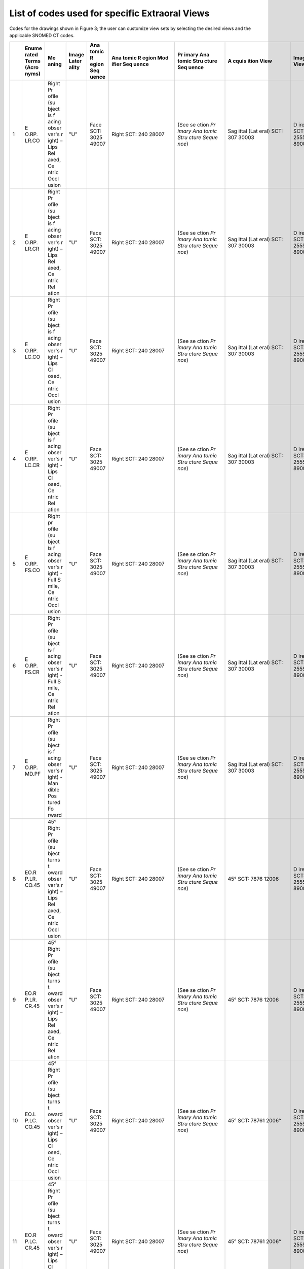 .. _scroll-bookmark-4:

List of codes used for specific Extraoral Views
===============================================

Codes for the drawings shown in Figure 3; the user can customize view
sets by selecting the desired views and the applicable SNOMED CT codes.

+----+-------+-------+-------+-------+-------+-------+-------+-------+-------+-------+
|    | Enume | Me    | Image | Ana   | Ana   | Pr    | A     | Image | Funct | Occ   |
|    | rated | aning | Later | tomic | tomic | imary | cquis | View  | ional | lusal |
|    | Terms |       | ality | R     | R     | Ana   | ition |       | Cond  | Re    |
|    | (Acro |       |       | egion | egion | tomic | View  |       | ition | latio |
|    | nyms) |       |       | Seq   | Mod   | Stru  |       |       | Pr    | nship |
|    |       |       |       | uence | ifier | cture |       |       | esent |       |
|    |       |       |       |       | Seq   | Seq   |       |       | D     |       |
|    |       |       |       |       | uence | uence |       |       | uring |       |
|    |       |       |       |       |       |       |       |       | A     |       |
|    |       |       |       |       |       |       |       |       | cquis |       |
|    |       |       |       |       |       |       |       |       | ition |       |
+====+=======+=======+=======+=======+=======+=======+=======+=======+=======+=======+
| 1  | E     | Right | "U"   | Face  | Right | (See  | Sag   | D     | Lips  | Ce    |
|    | O.RP. | Pr    |       | SCT:  | SCT:  | se    | ittal | irect | re    | ntric |
|    | LR.CO | ofile |       | 3025  | 240   | ction | (Lat  | SCT:  | laxed | occl  |
|    |       | (su   |       | 49007 | 28007 | *Pr   | eral) | 2555  | SCT:  | usion |
|    |       | bject |       |       |       | imary | SCT:  | 89003 | *     | of    |
|    |       | is    |       |       |       | Ana   | 307   |       | 78931 | teeth |
|    |       | f     |       |       |       | tomic | 30003 |       | 4008* | SCT:  |
|    |       | acing |       |       |       | Stru  |       |       |       | 1103  |
|    |       | obser |       |       |       | cture |       |       |       | 20000 |
|    |       | ver's |       |       |       | Seque |       |       |       |       |
|    |       | r     |       |       |       | nce*) |       |       |       |       |
|    |       | ight) |       |       |       |       |       |       |       |       |
|    |       | –     |       |       |       |       |       |       |       |       |
|    |       | Lips  |       |       |       |       |       |       |       |       |
|    |       | Rel   |       |       |       |       |       |       |       |       |
|    |       | axed, |       |       |       |       |       |       |       |       |
|    |       | Ce    |       |       |       |       |       |       |       |       |
|    |       | ntric |       |       |       |       |       |       |       |       |
|    |       | Occl  |       |       |       |       |       |       |       |       |
|    |       | usion |       |       |       |       |       |       |       |       |
+----+-------+-------+-------+-------+-------+-------+-------+-------+-------+-------+
| 2  | E     | Right | "U"   | Face  | Right | (See  | Sag   | D     | Lips  | *Ce   |
|    | O.RP. | Pr    |       | SCT:  | SCT:  | se    | ittal | irect | rel   | ntric |
|    | LR.CR | ofile |       | 3025  | 240   | ction | (Lat  | SCT:  | axed: | rela  |
|    |       | (su   |       | 49007 | 28007 | *Pr   | eral) | 2555  | SCT:  | tion* |
|    |       | bject |       |       |       | imary | SCT:  | 89003 | *     | SCT:  |
|    |       | is    |       |       |       | Ana   | 307   |       | 78931 | 7367  |
|    |       | f     |       |       |       | tomic | 30003 |       | 4008* | 83005 |
|    |       | acing |       |       |       | Stru  |       |       |       |       |
|    |       | obser |       |       |       | cture |       |       |       |       |
|    |       | ver's |       |       |       | Seque |       |       |       |       |
|    |       | r     |       |       |       | nce*) |       |       |       |       |
|    |       | ight) |       |       |       |       |       |       |       |       |
|    |       | –     |       |       |       |       |       |       |       |       |
|    |       | Lips  |       |       |       |       |       |       |       |       |
|    |       | Rel   |       |       |       |       |       |       |       |       |
|    |       | axed, |       |       |       |       |       |       |       |       |
|    |       | Ce    |       |       |       |       |       |       |       |       |
|    |       | ntric |       |       |       |       |       |       |       |       |
|    |       | Rel   |       |       |       |       |       |       |       |       |
|    |       | ation |       |       |       |       |       |       |       |       |
+----+-------+-------+-------+-------+-------+-------+-------+-------+-------+-------+
| 3  | E     | Right | "U"   | Face  | Right | (See  | Sag   | D     | Lips  | Ce    |
|    | O.RP. | Pr    |       | SCT:  | SCT:  | se    | ittal | irect | c     | ntric |
|    | LC.CO | ofile |       | 3025  | 240   | ction | (Lat  | SCT:  | losed | occl  |
|    |       | (su   |       | 49007 | 28007 | *Pr   | eral) | 2555  | SCT:  | usion |
|    |       | bject |       |       |       | imary | SCT:  | 89003 | 7876  | of    |
|    |       | is    |       |       |       | Ana   | 307   |       | 07005 | teeth |
|    |       | f     |       |       |       | tomic | 30003 |       |       | SCT:  |
|    |       | acing |       |       |       | Stru  |       |       |       | 1103  |
|    |       | obser |       |       |       | cture |       |       |       | 20000 |
|    |       | ver's |       |       |       | Seque |       |       |       |       |
|    |       | r     |       |       |       | nce*) |       |       |       |       |
|    |       | ight) |       |       |       |       |       |       |       |       |
|    |       | –     |       |       |       |       |       |       |       |       |
|    |       | Lips  |       |       |       |       |       |       |       |       |
|    |       | Cl    |       |       |       |       |       |       |       |       |
|    |       | osed, |       |       |       |       |       |       |       |       |
|    |       | Ce    |       |       |       |       |       |       |       |       |
|    |       | ntric |       |       |       |       |       |       |       |       |
|    |       | Occl  |       |       |       |       |       |       |       |       |
|    |       | usion |       |       |       |       |       |       |       |       |
+----+-------+-------+-------+-------+-------+-------+-------+-------+-------+-------+
| 4  | E     | Right | "U"   | Face  | Right | (See  | Sag   | D     | Lips  | Ce    |
|    | O.RP. | Pr    |       | SCT:  | SCT:  | se    | ittal | irect | c     | ntric |
|    | LC.CR | ofile |       | 3025  | 240   | ction | (Lat  | SCT:  | losed | rel   |
|    |       | (su   |       | 49007 | 28007 | *Pr   | eral) | 2555  | SCT:  | ation |
|    |       | bject |       |       |       | imary | SCT:  | 89003 | 7876  | SCT:  |
|    |       | is    |       |       |       | Ana   | 307   |       | 07005 | 7367  |
|    |       | f     |       |       |       | tomic | 30003 |       |       | 83005 |
|    |       | acing |       |       |       | Stru  |       |       |       |       |
|    |       | obser |       |       |       | cture |       |       |       |       |
|    |       | ver's |       |       |       | Seque |       |       |       |       |
|    |       | r     |       |       |       | nce*) |       |       |       |       |
|    |       | ight) |       |       |       |       |       |       |       |       |
|    |       | -     |       |       |       |       |       |       |       |       |
|    |       | Lips  |       |       |       |       |       |       |       |       |
|    |       | Cl    |       |       |       |       |       |       |       |       |
|    |       | osed, |       |       |       |       |       |       |       |       |
|    |       | Ce    |       |       |       |       |       |       |       |       |
|    |       | ntric |       |       |       |       |       |       |       |       |
|    |       | Rel   |       |       |       |       |       |       |       |       |
|    |       | ation |       |       |       |       |       |       |       |       |
+----+-------+-------+-------+-------+-------+-------+-------+-------+-------+-------+
| 5  | E     | Right | "U"   | Face  | Right | (See  | Sag   | D     | Smile | Ce    |
|    | O.RP. | pr    |       | SCT:  | SCT:  | se    | ittal | irect | SCT:  | ntric |
|    | FS.CO | ofile |       | 3025  | 240   | ction | (Lat  | SCT:  | 2255  | occl  |
|    |       | (su   |       | 49007 | 28007 | *Pr   | eral) | 2555  | 83004 | usion |
|    |       | bject |       |       |       | imary | SCT:  | 89003 |       | of    |
|    |       | is    |       |       |       | Ana   | 307   |       |       | teeth |
|    |       | f     |       |       |       | tomic | 30003 |       |       | SCT:  |
|    |       | acing |       |       |       | Stru  |       |       |       | 1103  |
|    |       | obser |       |       |       | cture |       |       |       | 20000 |
|    |       | ver's |       |       |       | Seque |       |       |       |       |
|    |       | r     |       |       |       | nce*) |       |       |       |       |
|    |       | ight) |       |       |       |       |       |       |       |       |
|    |       | -     |       |       |       |       |       |       |       |       |
|    |       | Full  |       |       |       |       |       |       |       |       |
|    |       | S     |       |       |       |       |       |       |       |       |
|    |       | mile, |       |       |       |       |       |       |       |       |
|    |       | Ce    |       |       |       |       |       |       |       |       |
|    |       | ntric |       |       |       |       |       |       |       |       |
|    |       | Occl  |       |       |       |       |       |       |       |       |
|    |       | usion |       |       |       |       |       |       |       |       |
+----+-------+-------+-------+-------+-------+-------+-------+-------+-------+-------+
| 6  | E     | Right | "U"   | Face  | Right | (See  | Sag   | D     | Smile | Ce    |
|    | O.RP. | Pr    |       | SCT:  | SCT:  | se    | ittal | irect | SCT:  | ntric |
|    | FS.CR | ofile |       | 3025  | 240   | ction | (Lat  | SCT:  | 2255  | rel   |
|    |       | (su   |       | 49007 | 28007 | *Pr   | eral) | 2555  | 83004 | ation |
|    |       | bject |       |       |       | imary | SCT:  | 89003 |       | SCT:  |
|    |       | is    |       |       |       | Ana   | 307   |       |       | 7367  |
|    |       | f     |       |       |       | tomic | 30003 |       |       | 83005 |
|    |       | acing |       |       |       | Stru  |       |       |       |       |
|    |       | obser |       |       |       | cture |       |       |       |       |
|    |       | ver's |       |       |       | Seque |       |       |       |       |
|    |       | r     |       |       |       | nce*) |       |       |       |       |
|    |       | ight) |       |       |       |       |       |       |       |       |
|    |       | -     |       |       |       |       |       |       |       |       |
|    |       | Full  |       |       |       |       |       |       |       |       |
|    |       | S     |       |       |       |       |       |       |       |       |
|    |       | mile, |       |       |       |       |       |       |       |       |
|    |       | Ce    |       |       |       |       |       |       |       |       |
|    |       | ntric |       |       |       |       |       |       |       |       |
|    |       | Rel   |       |       |       |       |       |       |       |       |
|    |       | ation |       |       |       |       |       |       |       |       |
+----+-------+-------+-------+-------+-------+-------+-------+-------+-------+-------+
| 7  | E     | Right | "U"   | Face  | Right | (See  | Sag   | D     | Man   | Null  |
|    | O.RP. | Pr    |       | SCT:  | SCT:  | se    | ittal | irect | dible | SCT:  |
|    | MD.PF | ofile |       | 3025  | 240   | ction | (Lat  | SCT:  | pos   | 2767  |
|    |       | (su   |       | 49007 | 28007 | *Pr   | eral) | 2555  | tured | 27009 |
|    |       | bject |       |       |       | imary | SCT:  | 89003 | fo    |       |
|    |       | is    |       |       |       | Ana   | 307   |       | rward |       |
|    |       | f     |       |       |       | tomic | 30003 |       | SCT:  |       |
|    |       | acing |       |       |       | Stru  |       |       | 7876  |       |
|    |       | obser |       |       |       | cture |       |       | 11004 |       |
|    |       | ver's |       |       |       | Seque |       |       |       |       |
|    |       | r     |       |       |       | nce*) |       |       |       |       |
|    |       | ight) |       |       |       |       |       |       |       |       |
|    |       | -     |       |       |       |       |       |       |       |       |
|    |       | Man   |       |       |       |       |       |       |       |       |
|    |       | dible |       |       |       |       |       |       |       |       |
|    |       | Pos   |       |       |       |       |       |       |       |       |
|    |       | tured |       |       |       |       |       |       |       |       |
|    |       | Fo    |       |       |       |       |       |       |       |       |
|    |       | rward |       |       |       |       |       |       |       |       |
+----+-------+-------+-------+-------+-------+-------+-------+-------+-------+-------+
| 8  | EO.R  | 45°   | "U"   | Face  | Right | (See  | 45°   | D     | Lips  | Ce    |
|    | P.LR. | Right |       | SCT:  | SCT:  | se    | SCT:  | irect | rel   | ntric |
|    | CO.45 | Pr    |       | 3025  | 240   | ction | 7876  | SCT:  | axed: | occl  |
|    |       | ofile |       | 49007 | 28007 | *Pr   | 12006 | 2555  | SCT:  | usion |
|    |       | (su   |       |       |       | imary |       | 89003 | *     | of    |
|    |       | bject |       |       |       | Ana   |       |       | 78931 | teeth |
|    |       | turns |       |       |       | tomic |       |       | 4008* | SCT:  |
|    |       | t     |       |       |       | Stru  |       |       |       | 1103  |
|    |       | oward |       |       |       | cture |       |       |       | 20000 |
|    |       | obser |       |       |       | Seque |       |       |       |       |
|    |       | ver's |       |       |       | nce*) |       |       |       |       |
|    |       | r     |       |       |       |       |       |       |       |       |
|    |       | ight) |       |       |       |       |       |       |       |       |
|    |       | –     |       |       |       |       |       |       |       |       |
|    |       | Lips  |       |       |       |       |       |       |       |       |
|    |       | Rel   |       |       |       |       |       |       |       |       |
|    |       | axed, |       |       |       |       |       |       |       |       |
|    |       | Ce    |       |       |       |       |       |       |       |       |
|    |       | ntric |       |       |       |       |       |       |       |       |
|    |       | Occl  |       |       |       |       |       |       |       |       |
|    |       | usion |       |       |       |       |       |       |       |       |
+----+-------+-------+-------+-------+-------+-------+-------+-------+-------+-------+
| 9  | EO.R  | 45°   | "U"   | Face  | Right | (See  | 45°   | D     | Lips  | Ce    |
|    | P.LR. | Right |       | SCT:  | SCT:  | se    | SCT:  | irect | rel   | ntric |
|    | CR.45 | Pr    |       | 3025  | 240   | ction | 7876  | SCT:  | axed: | rel   |
|    |       | ofile |       | 49007 | 28007 | *Pr   | 12006 | 2555  | SCT:  | ation |
|    |       | (su   |       |       |       | imary |       | 89003 | *     | SCT:  |
|    |       | bject |       |       |       | Ana   |       |       | 78931 | 7367  |
|    |       | turns |       |       |       | tomic |       |       | 4008* | 83005 |
|    |       | t     |       |       |       | Stru  |       |       |       |       |
|    |       | oward |       |       |       | cture |       |       |       |       |
|    |       | obser |       |       |       | Seque |       |       |       |       |
|    |       | ver's |       |       |       | nce*) |       |       |       |       |
|    |       | r     |       |       |       |       |       |       |       |       |
|    |       | ight) |       |       |       |       |       |       |       |       |
|    |       | –     |       |       |       |       |       |       |       |       |
|    |       | Lips  |       |       |       |       |       |       |       |       |
|    |       | Rel   |       |       |       |       |       |       |       |       |
|    |       | axed, |       |       |       |       |       |       |       |       |
|    |       | Ce    |       |       |       |       |       |       |       |       |
|    |       | ntric |       |       |       |       |       |       |       |       |
|    |       | Rel   |       |       |       |       |       |       |       |       |
|    |       | ation |       |       |       |       |       |       |       |       |
+----+-------+-------+-------+-------+-------+-------+-------+-------+-------+-------+
| 10 | EO.L  | 45°   | "U"   | Face  | Right | (See  | 45°   | D     | Lips  | Ce    |
|    | P.LC. | Right |       | SCT:  | SCT:  | se    | SCT:  | irect | c     | ntric |
|    | CO.45 | Pr    |       | 3025  | 240   | ction | 78761 | SCT:  | losed | occl  |
|    |       | ofile |       | 49007 | 28007 | *Pr   | 2006° | 2555  | SCT:  | usion |
|    |       | (su   |       |       |       | imary |       | 89003 | 7876  | of    |
|    |       | bject |       |       |       | Ana   |       |       | 07005 | teeth |
|    |       | turns |       |       |       | tomic |       |       |       | SCT:  |
|    |       | t     |       |       |       | Stru  |       |       |       | 1103  |
|    |       | oward |       |       |       | cture |       |       |       | 20000 |
|    |       | obser |       |       |       | Seque |       |       |       |       |
|    |       | ver's |       |       |       | nce*) |       |       |       |       |
|    |       | r     |       |       |       |       |       |       |       |       |
|    |       | ight) |       |       |       |       |       |       |       |       |
|    |       | –     |       |       |       |       |       |       |       |       |
|    |       | Lips  |       |       |       |       |       |       |       |       |
|    |       | Cl    |       |       |       |       |       |       |       |       |
|    |       | osed, |       |       |       |       |       |       |       |       |
|    |       | Ce    |       |       |       |       |       |       |       |       |
|    |       | ntric |       |       |       |       |       |       |       |       |
|    |       | Occl  |       |       |       |       |       |       |       |       |
|    |       | usion |       |       |       |       |       |       |       |       |
+----+-------+-------+-------+-------+-------+-------+-------+-------+-------+-------+
| 11 | EO.R  | 45°   | "U"   | Face  | Right | (See  | 45°   | D     | Lips  | Ce    |
|    | P.LC. | Right |       | SCT:  | SCT:  | se    | SCT:  | irect | c     | ntric |
|    | CR.45 | Pr    |       | 3025  | 240   | ction | 78761 | SCT:  | losed | rel   |
|    |       | ofile |       | 49007 | 28007 | *Pr   | 2006° | 2555  | SCT:  | ation |
|    |       | (su   |       |       |       | imary |       | 89003 | 7876  | SCT:  |
|    |       | bject |       |       |       | Ana   |       |       | 07005 | 7367  |
|    |       | turns |       |       |       | tomic |       |       |       | 83005 |
|    |       | t     |       |       |       | Stru  |       |       |       |       |
|    |       | oward |       |       |       | cture |       |       |       |       |
|    |       | obser |       |       |       | Seque |       |       |       |       |
|    |       | ver's |       |       |       | nce*) |       |       |       |       |
|    |       | r     |       |       |       |       |       |       |       |       |
|    |       | ight) |       |       |       |       |       |       |       |       |
|    |       | –     |       |       |       |       |       |       |       |       |
|    |       | Lips  |       |       |       |       |       |       |       |       |
|    |       | Cl    |       |       |       |       |       |       |       |       |
|    |       | osed, |       |       |       |       |       |       |       |       |
|    |       | Ce    |       |       |       |       |       |       |       |       |
|    |       | ntric |       |       |       |       |       |       |       |       |
|    |       | Rel   |       |       |       |       |       |       |       |       |
|    |       | ation |       |       |       |       |       |       |       |       |
+----+-------+-------+-------+-------+-------+-------+-------+-------+-------+-------+
| 12 | EO.R  | 45°   | "U"   | Face  | Right | (See  | 45°   | D     | Smile | Ce    |
|    | P.FS. | Right |       | SCT:  | SCT:  | se    | SCT:  | irect | SCT:  | ntric |
|    | CO.45 | Pr    |       | 3025  | 240   | ction | 7876  | SCT:  | 2255  | occl  |
|    |       | ofile |       | 49007 | 28007 | *Pr   | 12006 | 2555  | 83004 | usion |
|    |       | (su   |       |       |       | imary |       | 89003 |       | of    |
|    |       | bject |       |       |       | Ana   |       |       |       | teeth |
|    |       | turns |       |       |       | tomic |       |       |       | SCT:  |
|    |       | t     |       |       |       | Stru  |       |       |       | 1103  |
|    |       | oward |       |       |       | cture |       |       |       | 20000 |
|    |       | obser |       |       |       | Seque |       |       |       |       |
|    |       | ver's |       |       |       | nce*) |       |       |       |       |
|    |       | r     |       |       |       |       |       |       |       |       |
|    |       | ight) |       |       |       |       |       |       |       |       |
|    |       | –     |       |       |       |       |       |       |       |       |
|    |       | Full  |       |       |       |       |       |       |       |       |
|    |       | S     |       |       |       |       |       |       |       |       |
|    |       | mile, |       |       |       |       |       |       |       |       |
|    |       | Ce    |       |       |       |       |       |       |       |       |
|    |       | ntric |       |       |       |       |       |       |       |       |
|    |       | Occl  |       |       |       |       |       |       |       |       |
|    |       | usion |       |       |       |       |       |       |       |       |
+----+-------+-------+-------+-------+-------+-------+-------+-------+-------+-------+
| 13 | EO.R  | 45°   | "U"   | Face  | Right | (See  | 45°   | D     | Smile | Ce    |
|    | P.FS. | Right |       | SCT:  | SCT:  | se    | SCT:  | irect | SCT:  | ntric |
|    | CR.45 | Pr    |       | 3025  | 240   | ction | 7876  | SCT:  | 2255  | rel   |
|    |       | ofile |       | 49007 | 28007 | *Pr   | 12006 | 2555  | 83004 | ation |
|    |       | (su   |       |       |       | imary |       | 89003 |       | SCT   |
|    |       | bject |       |       |       | Ana   |       |       |       | :7367 |
|    |       | turns |       |       |       | tomic |       |       |       | 83005 |
|    |       | t     |       |       |       | Stru  |       |       |       |       |
|    |       | oward |       |       |       | cture |       |       |       |       |
|    |       | obser |       |       |       | Seque |       |       |       |       |
|    |       | ver's |       |       |       | nce*) |       |       |       |       |
|    |       | right |       |       |       |       |       |       |       |       |
|    |       | –     |       |       |       |       |       |       |       |       |
|    |       | Full  |       |       |       |       |       |       |       |       |
|    |       | S     |       |       |       |       |       |       |       |       |
|    |       | mile, |       |       |       |       |       |       |       |       |
|    |       | Ce    |       |       |       |       |       |       |       |       |
|    |       | ntric |       |       |       |       |       |       |       |       |
|    |       | Rel   |       |       |       |       |       |       |       |       |
|    |       | ation |       |       |       |       |       |       |       |       |
+----+-------+-------+-------+-------+-------+-------+-------+-------+-------+-------+
| 14 | EO.R  | 45°   | "U"   | Face  | Right | (See  | 45°   | D     | Man   | Null  |
|    | P.MD. | Right |       | SCT:  | SCT:  | se    | SCT:  | irect | dible | SCT:  |
|    | PF.45 | Pr    |       | 3025  | 240   | ction | 7876  | SCT:  | pos   | 2767  |
|    |       | ofile |       | 49007 | 28007 | *Pr   | 12006 | 2555  | tured | 27009 |
|    |       | (su   |       |       |       | imary |       | 89003 | fo    |       |
|    |       | bject |       |       |       | Ana   |       |       | rward |       |
|    |       | turns |       |       |       | tomic |       |       | SCT:  |       |
|    |       | t     |       |       |       | Stru  |       |       | 7876  |       |
|    |       | oward |       |       |       | cture |       |       | 11004 |       |
|    |       | obser |       |       |       | Seque |       |       |       |       |
|    |       | ver's |       |       |       | nce*) |       |       |       |       |
|    |       | right |       |       |       |       |       |       |       |       |
|    |       | –     |       |       |       |       |       |       |       |       |
|    |       | Man   |       |       |       |       |       |       |       |       |
|    |       | dible |       |       |       |       |       |       |       |       |
|    |       | Pos   |       |       |       |       |       |       |       |       |
|    |       | tured |       |       |       |       |       |       |       |       |
|    |       | Fo    |       |       |       |       |       |       |       |       |
|    |       | rward |       |       |       |       |       |       |       |       |
+----+-------+-------+-------+-------+-------+-------+-------+-------+-------+-------+
| 15 | E     | Full  | "U"   | Face  | Right | (See  | Co    | D     | Lips  | Ce    |
|    | O.FF. | Face  |       | 3025  | and   | se    | ronal | irect | rel   | ntric |
|    | LR.CO | –     |       | 49007 | Left  | ction | (Fro  | SCT:  | axed: | occl  |
|    |       | Lips  |       |       | SCT:  | *Pr   | ntal) | 2555  | SCT:  | usion |
|    |       | Rel   |       |       | 514   | imary | SCT:  | 89003 | *     | of    |
|    |       | axed, |       |       | 40002 | Ana   | 816   |       | 78931 | teeth |
|    |       | Ce    |       |       |       | tomic | 54009 |       | 4008* | SCT:  |
|    |       | ntric |       |       |       | Stru  |       |       |       | 1103  |
|    |       | Occl  |       |       |       | cture |       |       |       | 20000 |
|    |       | usion |       |       |       | Seque |       |       |       |       |
|    |       |       |       |       |       | nce*) |       |       |       |       |
+----+-------+-------+-------+-------+-------+-------+-------+-------+-------+-------+
| 16 | E     | Full  | "U"   | Face  | Right | (See  | Co    | D     | Lips  | Ce    |
|    | O.FF. | Face  |       | SCT:  | and   | se    | ronal | irect | rel   | ntric |
|    | LR.CR | -     |       | 3025  | Left  | ction | (Fro  | SCT:  | axed: | rel   |
|    |       | Lips  |       | 49007 | SCT:  | *Pr   | ntal) | 2555  | SCT:  | ation |
|    |       | Rel   |       |       | 514   | imary | SCT:  | 89003 | *     | SCT:  |
|    |       | axed, |       |       | 40002 | Ana   | 816   |       | 78931 | 7367  |
|    |       | Ce    |       |       |       | tomic | 54009 |       | 4008* | 83005 |
|    |       | ntric |       |       |       | Stru  |       |       |       |       |
|    |       | Rel   |       |       |       | cture |       |       |       |       |
|    |       | ation |       |       |       | Seque |       |       |       |       |
|    |       |       |       |       |       | nce*) |       |       |       |       |
+----+-------+-------+-------+-------+-------+-------+-------+-------+-------+-------+
| 17 | E     | Full  | "U"   | Face  | Right | (See  | Co    | D     | Lips  | Ce    |
|    | O.FF. | Face  |       | SCT:  | and   | se    | ronal | irect | c     | ntric |
|    | LC.CO | –     |       | 3025  | Left  | ction | (Fro  | SCT:  | losed | occl  |
|    |       | Lips  |       | 49007 | SCT:  | *Pr   | ntal) | 2555  | SCT:  | usion |
|    |       | Cl    |       |       | 514   | imary | SCT:  | 89003 | 7876  | of    |
|    |       | osed, |       |       | 40002 | Ana   | 816   |       | 07005 | teeth |
|    |       | Ce    |       |       |       | tomic | 54009 |       |       | SCT:  |
|    |       | ntric |       |       |       | Stru  |       |       |       | 1103  |
|    |       | Occl  |       |       |       | cture |       |       |       | 20000 |
|    |       | usion |       |       |       | Seque |       |       |       |       |
|    |       |       |       |       |       | nce*) |       |       |       |       |
+----+-------+-------+-------+-------+-------+-------+-------+-------+-------+-------+
| 18 | E     | Full  | "U"   | Face  | Right | (See  | Co    | D     | Lips  | Ce    |
|    | O.FF. | Face  |       | SCT:  | and   | se    | ronal | irect | c     | ntric |
|    | LC.CR | -     |       | 3025  | Left  | ction | (Fro  | SCT:  | losed | rel   |
|    |       | Lips  |       | 49007 | SCT:  | *Pr   | ntal) | 2555  | SCT:  | ation |
|    |       | Cl    |       |       | 514   | imary | SCT:  | 89003 | 7876  | SCT:  |
|    |       | osed, |       |       | 40002 | Ana   | 816   |       | 07005 | 7367  |
|    |       | Ce    |       |       |       | tomic | 54009 |       |       | 83005 |
|    |       | ntric |       |       |       | Stru  |       |       |       |       |
|    |       | Rel   |       |       |       | cture |       |       |       |       |
|    |       | ation |       |       |       | Seque |       |       |       |       |
|    |       |       |       |       |       | nce*) |       |       |       |       |
+----+-------+-------+-------+-------+-------+-------+-------+-------+-------+-------+
| 19 | E     | Full  | "U"   | Face  | Right | (See  | Co    | D     | Smile | Ce    |
|    | O.FF. | Face  |       | SCT:  | and   | se    | ronal | irect | SCT:  | ntric |
|    | FS.CO | –     |       | 3025  | Left  | ction | (Fro  | SCT:  | 2255  | occl  |
|    |       | Full  |       | 49007 | SCT:  | *Pr   | ntal) | 2555  | 83004 | usion |
|    |       | S     |       |       | 514   | imary | SCT:  | 89003 |       | of    |
|    |       | mile, |       |       | 40002 | Ana   | 816   |       |       | teeth |
|    |       | Ce    |       |       |       | tomic | 54009 |       |       | SCT:  |
|    |       | ntric |       |       |       | Stru  |       |       |       | 1103  |
|    |       | Occl  |       |       |       | cture |       |       |       | 20000 |
|    |       | usion |       |       |       | Seque |       |       |       |       |
|    |       |       |       |       |       | nce*) |       |       |       |       |
|    |       |       |       |       |       |       |       |       |       |       |
|    |       |       |       |       |       | Exa   |       |       |       |       |
|    |       |       |       |       |       | mple: |       |       |       |       |
|    |       |       |       |       |       | Pa    |       |       |       |       |
|    |       |       |       |       |       | tient |       |       |       |       |
|    |       |       |       |       |       | in    |       |       |       |       |
|    |       |       |       |       |       | perm  |       |       |       |       |
|    |       |       |       |       |       | anent |       |       |       |       |
|    |       |       |       |       |       | dent  |       |       |       |       |
|    |       |       |       |       |       | ition |       |       |       |       |
|    |       |       |       |       |       | may   |       |       |       |       |
|    |       |       |       |       |       | show  |       |       |       |       |
|    |       |       |       |       |       | the   |       |       |       |       |
|    |       |       |       |       |       | foll  |       |       |       |       |
|    |       |       |       |       |       | owing |       |       |       |       |
|    |       |       |       |       |       | teeth |       |       |       |       |
|    |       |       |       |       |       | in    |       |       |       |       |
|    |       |       |       |       |       | this  |       |       |       |       |
|    |       |       |       |       |       | view  |       |       |       |       |
|    |       |       |       |       |       |       |       |       |       |       |
|    |       |       |       |       |       | -  11 |       |       |       |       |
|    |       |       |       |       |       |       |       |       |       |       |
|    |       |       |       |       |       |  SCT: |       |       |       |       |
|    |       |       |       |       |       |    *2 |       |       |       |       |
|    |       |       |       |       |       | 45575 |       |       |       |       |
|    |       |       |       |       |       | 001*, |       |       |       |       |
|    |       |       |       |       |       |       |       |       |       |       |
|    |       |       |       |       |       | -  12 |       |       |       |       |
|    |       |       |       |       |       |       |       |       |       |       |
|    |       |       |       |       |       |  SCT: |       |       |       |       |
|    |       |       |       |       |       |    *2 |       |       |       |       |
|    |       |       |       |       |       | 45574 |       |       |       |       |
|    |       |       |       |       |       | 002,* |       |       |       |       |
|    |       |       |       |       |       |       |       |       |       |       |
|    |       |       |       |       |       | -  13 |       |       |       |       |
|    |       |       |       |       |       |       |       |       |       |       |
|    |       |       |       |       |       |   SCT |       |       |       |       |
|    |       |       |       |       |       |    *2 |       |       |       |       |
|    |       |       |       |       |       | 45572 |       |       |       |       |
|    |       |       |       |       |       | 003*, |       |       |       |       |
|    |       |       |       |       |       |       |       |       |       |       |
|    |       |       |       |       |       | -  21 |       |       |       |       |
|    |       |       |       |       |       |       |       |       |       |       |
|    |       |       |       |       |       |  SCT: |       |       |       |       |
|    |       |       |       |       |       |    *2 |       |       |       |       |
|    |       |       |       |       |       | 45587 |       |       |       |       |
|    |       |       |       |       |       | 008*, |       |       |       |       |
|    |       |       |       |       |       |       |       |       |       |       |
|    |       |       |       |       |       | -  22 |       |       |       |       |
|    |       |       |       |       |       |       |       |       |       |       |
|    |       |       |       |       |       |  SCT: |       |       |       |       |
|    |       |       |       |       |       |    *2 |       |       |       |       |
|    |       |       |       |       |       | 45586 |       |       |       |       |
|    |       |       |       |       |       | 004*, |       |       |       |       |
|    |       |       |       |       |       |       |       |       |       |       |
|    |       |       |       |       |       | -  23 |       |       |       |       |
|    |       |       |       |       |       |       |       |       |       |       |
|    |       |       |       |       |       |  SCT: |       |       |       |       |
|    |       |       |       |       |       |    *2 |       |       |       |       |
|    |       |       |       |       |       | 45584 |       |       |       |       |
|    |       |       |       |       |       | 001*, |       |       |       |       |
|    |       |       |       |       |       |       |       |       |       |       |
|    |       |       |       |       |       | -  31 |       |       |       |       |
|    |       |       |       |       |       |       |       |       |       |       |
|    |       |       |       |       |       |  SCT: |       |       |       |       |
|    |       |       |       |       |       |    *2 |       |       |       |       |
|    |       |       |       |       |       | 45611 |       |       |       |       |
|    |       |       |       |       |       | 006*, |       |       |       |       |
|    |       |       |       |       |       |       |       |       |       |       |
|    |       |       |       |       |       | -  32 |       |       |       |       |
|    |       |       |       |       |       |       |       |       |       |       |
|    |       |       |       |       |       |  SCT: |       |       |       |       |
|    |       |       |       |       |       |    *2 |       |       |       |       |
|    |       |       |       |       |       | 45610 |       |       |       |       |
|    |       |       |       |       |       | 007*, |       |       |       |       |
|    |       |       |       |       |       |       |       |       |       |       |
|    |       |       |       |       |       | -  33 |       |       |       |       |
|    |       |       |       |       |       |       |       |       |       |       |
|    |       |       |       |       |       |  SCT: |       |       |       |       |
|    |       |       |       |       |       |    *2 |       |       |       |       |
|    |       |       |       |       |       | 45608 |       |       |       |       |
|    |       |       |       |       |       | 005*, |       |       |       |       |
|    |       |       |       |       |       |       |       |       |       |       |
|    |       |       |       |       |       | -  41 |       |       |       |       |
|    |       |       |       |       |       |       |       |       |       |       |
|    |       |       |       |       |       |  SCT: |       |       |       |       |
|    |       |       |       |       |       |    *2 |       |       |       |       |
|    |       |       |       |       |       | 45600 |       |       |       |       |
|    |       |       |       |       |       | 003*, |       |       |       |       |
|    |       |       |       |       |       |       |       |       |       |       |
|    |       |       |       |       |       | -  42 |       |       |       |       |
|    |       |       |       |       |       |       |       |       |       |       |
|    |       |       |       |       |       |  SCT: |       |       |       |       |
|    |       |       |       |       |       |    *  |       |       |       |       |
|    |       |       |       |       |       | 24559 |       |       |       |       |
|    |       |       |       |       |       | 9001* |       |       |       |       |
|    |       |       |       |       |       |       |       |       |       |       |
|    |       |       |       |       |       | -  43 |       |       |       |       |
|    |       |       |       |       |       |       |       |       |       |       |
|    |       |       |       |       |       |  SCT: |       |       |       |       |
|    |       |       |       |       |       |    *  |       |       |       |       |
|    |       |       |       |       |       | 24559 |       |       |       |       |
|    |       |       |       |       |       | 7004* |       |       |       |       |
+----+-------+-------+-------+-------+-------+-------+-------+-------+-------+-------+
| 20 | E     | Full  | "U"   | Face  | Right | (See  | Co    | D     | Smile | Ce    |
|    | O.FF. | Face  |       | SCT:  | and   | se    | ronal | irect | SCT:  | ntric |
|    | FS.CR | -     |       | 3025  | Left  | ction | (Fro  | SCT:  | 2255  | rel   |
|    |       | Full  |       | 49007 | SCT:  | *Pr   | ntal) | 2555  | 83004 | ation |
|    |       | S     |       |       | 514   | imary | SCT:  | 89003 |       | SCT:  |
|    |       | mile, |       |       | 40002 | Ana   | 816   |       |       | 736   |
|    |       | Ce    |       |       |       | tomic | 54009 |       |       | 78300 |
|    |       | ntric |       |       |       | Stru  |       |       |       |       |
|    |       | Rel   |       |       |       | cture |       |       |       |       |
|    |       | ation |       |       |       | Seque |       |       |       |       |
|    |       |       |       |       |       | nce*) |       |       |       |       |
|    |       |       |       |       |       |       |       |       |       |       |
|    |       |       |       |       |       | Exa   |       |       |       |       |
|    |       |       |       |       |       | mple: |       |       |       |       |
|    |       |       |       |       |       | Pa    |       |       |       |       |
|    |       |       |       |       |       | tient |       |       |       |       |
|    |       |       |       |       |       | in    |       |       |       |       |
|    |       |       |       |       |       | pr    |       |       |       |       |
|    |       |       |       |       |       | imary |       |       |       |       |
|    |       |       |       |       |       | dent  |       |       |       |       |
|    |       |       |       |       |       | ition |       |       |       |       |
|    |       |       |       |       |       | may   |       |       |       |       |
|    |       |       |       |       |       | show  |       |       |       |       |
|    |       |       |       |       |       | the   |       |       |       |       |
|    |       |       |       |       |       | foll  |       |       |       |       |
|    |       |       |       |       |       | owing |       |       |       |       |
|    |       |       |       |       |       | teeth |       |       |       |       |
|    |       |       |       |       |       | in    |       |       |       |       |
|    |       |       |       |       |       | this  |       |       |       |       |
|    |       |       |       |       |       | view  |       |       |       |       |
|    |       |       |       |       |       |       |       |       |       |       |
|    |       |       |       |       |       | -  51 |       |       |       |       |
|    |       |       |       |       |       |       |       |       |       |       |
|    |       |       |       |       |       |  SCT: |       |       |       |       |
|    |       |       |       |       |       |    *2 |       |       |       |       |
|    |       |       |       |       |       | 45620 |       |       |       |       |
|    |       |       |       |       |       | 002,* |       |       |       |       |
|    |       |       |       |       |       |       |       |       |       |       |
|    |       |       |       |       |       | -  52 |       |       |       |       |
|    |       |       |       |       |       |       |       |       |       |       |
|    |       |       |       |       |       |  SCT: |       |       |       |       |
|    |       |       |       |       |       |    *2 |       |       |       |       |
|    |       |       |       |       |       | 45619 |       |       |       |       |
|    |       |       |       |       |       | 008,* |       |       |       |       |
|    |       |       |       |       |       |       |       |       |       |       |
|    |       |       |       |       |       | -  53 |       |       |       |       |
|    |       |       |       |       |       |       |       |       |       |       |
|    |       |       |       |       |       |  SCT: |       |       |       |       |
|    |       |       |       |       |       |    *2 |       |       |       |       |
|    |       |       |       |       |       | 45617 |       |       |       |       |
|    |       |       |       |       |       | 005,* |       |       |       |       |
|    |       |       |       |       |       |       |       |       |       |       |
|    |       |       |       |       |       | -  61 |       |       |       |       |
|    |       |       |       |       |       |       |       |       |       |       |
|    |       |       |       |       |       |  SCT: |       |       |       |       |
|    |       |       |       |       |       |    *2 |       |       |       |       |
|    |       |       |       |       |       | 45627 |       |       |       |       |
|    |       |       |       |       |       | 004,* |       |       |       |       |
|    |       |       |       |       |       |       |       |       |       |       |
|    |       |       |       |       |       | -  62 |       |       |       |       |
|    |       |       |       |       |       |       |       |       |       |       |
|    |       |       |       |       |       |  SCT: |       |       |       |       |
|    |       |       |       |       |       |    *2 |       |       |       |       |
|    |       |       |       |       |       | 45626 |       |       |       |       |
|    |       |       |       |       |       | 008,* |       |       |       |       |
|    |       |       |       |       |       |       |       |       |       |       |
|    |       |       |       |       |       | -  63 |       |       |       |       |
|    |       |       |       |       |       |       |       |       |       |       |
|    |       |       |       |       |       |  SCT: |       |       |       |       |
|    |       |       |       |       |       |    *2 |       |       |       |       |
|    |       |       |       |       |       | 45624 |       |       |       |       |
|    |       |       |       |       |       | 006,* |       |       |       |       |
|    |       |       |       |       |       |       |       |       |       |       |
|    |       |       |       |       |       | -  71 |       |       |       |       |
|    |       |       |       |       |       |       |       |       |       |       |
|    |       |       |       |       |       |  SCT: |       |       |       |       |
|    |       |       |       |       |       |    *2 |       |       |       |       |
|    |       |       |       |       |       | 45642 |       |       |       |       |
|    |       |       |       |       |       | 001,* |       |       |       |       |
|    |       |       |       |       |       |       |       |       |       |       |
|    |       |       |       |       |       | -  72 |       |       |       |       |
|    |       |       |       |       |       |       |       |       |       |       |
|    |       |       |       |       |       |  SCT: |       |       |       |       |
|    |       |       |       |       |       |    *2 |       |       |       |       |
|    |       |       |       |       |       | 45641 |       |       |       |       |
|    |       |       |       |       |       | 008,* |       |       |       |       |
|    |       |       |       |       |       |       |       |       |       |       |
|    |       |       |       |       |       | -  73 |       |       |       |       |
|    |       |       |       |       |       |       |       |       |       |       |
|    |       |       |       |       |       |  SCT: |       |       |       |       |
|    |       |       |       |       |       |    *2 |       |       |       |       |
|    |       |       |       |       |       | 45639 |       |       |       |       |
|    |       |       |       |       |       | 007,* |       |       |       |       |
|    |       |       |       |       |       |       |       |       |       |       |
|    |       |       |       |       |       | -  81 |       |       |       |       |
|    |       |       |       |       |       |       |       |       |       |       |
|    |       |       |       |       |       |  SCT: |       |       |       |       |
|    |       |       |       |       |       |    *2 |       |       |       |       |
|    |       |       |       |       |       | 45635 |       |       |       |       |
|    |       |       |       |       |       | 001,* |       |       |       |       |
|    |       |       |       |       |       |       |       |       |       |       |
|    |       |       |       |       |       | -  82 |       |       |       |       |
|    |       |       |       |       |       |       |       |       |       |       |
|    |       |       |       |       |       |  SCT: |       |       |       |       |
|    |       |       |       |       |       |    *2 |       |       |       |       |
|    |       |       |       |       |       | 45634 |       |       |       |       |
|    |       |       |       |       |       | 002,* |       |       |       |       |
|    |       |       |       |       |       |       |       |       |       |       |
|    |       |       |       |       |       | -  83 |       |       |       |       |
|    |       |       |       |       |       |       |       |       |       |       |
|    |       |       |       |       |       |  SCT: |       |       |       |       |
|    |       |       |       |       |       |    *  |       |       |       |       |
|    |       |       |       |       |       | 24563 |       |       |       |       |
|    |       |       |       |       |       | 2003* |       |       |       |       |
+----+-------+-------+-------+-------+-------+-------+-------+-------+-------+-------+
| 21 | E     | Full  | "U"   | Face  | Right | (See  | Co    | D     | Man   | Null  |
|    | O.FF. | Face  |       | SCT:  | and   | se    | ronal | irect | dible | SCT:  |
|    | MD.PF | -     |       | 3025  | Left  | ction | (Fro  | SCT:  | pos   | 2767  |
|    |       | Man   |       | 49007 | SCT:  | *Pr   | ntal) | 2555  | tured | 27009 |
|    |       | dible |       |       | 514   | imary | SCT:  | 89003 | fo    |       |
|    |       | Pos   |       |       | 40002 | Ana   | 816   |       | rward |       |
|    |       | tured |       |       |       | tomic | 54009 |       | SCT:  |       |
|    |       | Fo    |       |       |       | Stru  |       |       | 7876  |       |
|    |       | rward |       |       |       | cture |       |       | 11004 |       |
|    |       |       |       |       |       | Seque |       |       |       |       |
|    |       |       |       |       |       | nce*) |       |       |       |       |
+----+-------+-------+-------+-------+-------+-------+-------+-------+-------+-------+
| 22 | E     | Left  | "U"   | Face  | Left  | E     | Sag   | D     | Lips  | Ce    |
|    | O.LP. | Pr    |       | SCT:  | SCT:  | ntire | ittal | irect | rel   | ntric |
|    | LR.CO | ofile |       | 3025  | 77    | left  | (Lat  | SCT:  | axed: | occl  |
|    |       | (su   |       | 49007 | 71000 | side  | eral) | 2555  | SCT:  | usion |
|    |       | bject |       |       |       | of    | SCT:  | 89003 | *     | of    |
|    |       | is    |       |       |       | face  | 307   |       | 78931 | teeth |
|    |       | f     |       |       |       |       | 30003 |       | 4008* | SCT:  |
|    |       | acing |       |       |       | SCT:  |       |       |       | 1103  |
|    |       | obser |       |       |       | 3626  |       |       |       | 20000 |
|    |       | ver's |       |       |       | 27000 |       |       |       |       |
|    |       | left) |       |       |       |       |       |       |       |       |
|    |       | –     |       |       |       |       |       |       |       |       |
|    |       | Lips  |       |       |       |       |       |       |       |       |
|    |       | Rel   |       |       |       |       |       |       |       |       |
|    |       | axed, |       |       |       |       |       |       |       |       |
|    |       | Ce    |       |       |       |       |       |       |       |       |
|    |       | ntric |       |       |       |       |       |       |       |       |
|    |       | Occl  |       |       |       |       |       |       |       |       |
|    |       | usion |       |       |       |       |       |       |       |       |
+----+-------+-------+-------+-------+-------+-------+-------+-------+-------+-------+
| 23 | E     | Left  | "U"   | Face  | Left  | (See  | Sag   | D     | Lips  | Ce    |
|    | O.LP. | Pr    |       | SCT:  | SCT:  | se    | ittal | irect | rel   | ntric |
|    | LR.CR | ofile |       | 3025  | 77    | ction | (Lat  | SCT:  | axed: | rel   |
|    |       | (su   |       | 49007 | 71000 | *Pr   | eral) | 2555  | SCT:  | ation |
|    |       | bject |       |       |       | imary | SCT:  | 89003 | *     | SCT:  |
|    |       | is    |       |       |       | Ana   | 307   |       | 78931 | 7367  |
|    |       | f     |       |       |       | tomic | 30003 |       | 4008* | 83005 |
|    |       | acing |       |       |       | Stru  |       |       |       |       |
|    |       | obser |       |       |       | cture |       |       |       |       |
|    |       | ver's |       |       |       | Seque |       |       |       |       |
|    |       | left) |       |       |       | nce*) |       |       |       |       |
|    |       | –     |       |       |       |       |       |       |       |       |
|    |       | Lips  |       |       |       |       |       |       |       |       |
|    |       | Rel   |       |       |       |       |       |       |       |       |
|    |       | axed, |       |       |       |       |       |       |       |       |
|    |       | Ce    |       |       |       |       |       |       |       |       |
|    |       | ntric |       |       |       |       |       |       |       |       |
|    |       | Rel   |       |       |       |       |       |       |       |       |
|    |       | ation |       |       |       |       |       |       |       |       |
+----+-------+-------+-------+-------+-------+-------+-------+-------+-------+-------+
| 24 | E     | Left  | "U"   | Face  | Left  | (See  | Sag   | D     | Lips  | Ce    |
|    | O.LP. | Pr    |       | SCT:  | SCT:  | se    | ittal | irect | c     | ntric |
|    | LC.CO | ofile |       | 3025  | 77    | ction | (Lat  | SCT   | losed | occl  |
|    |       | (su   |       | 49007 | 71000 | *Pr   | eral) | 2555  | SCT:  | usion |
|    |       | bject |       |       |       | imary | SCT:  | 89003 | 7876  | of    |
|    |       | is    |       |       |       | Ana   | 307   |       | 07005 | teeth |
|    |       | f     |       |       |       | tomic | 30003 |       |       | SCT:  |
|    |       | acing |       |       |       | Stru  |       |       |       | 1103  |
|    |       | obser |       |       |       | cture |       |       |       | 20000 |
|    |       | ver's |       |       |       | Seque |       |       |       |       |
|    |       | left) |       |       |       | nce*) |       |       |       |       |
|    |       | –     |       |       |       |       |       |       |       |       |
|    |       | Lips  |       |       |       |       |       |       |       |       |
|    |       | Cl    |       |       |       |       |       |       |       |       |
|    |       | osed, |       |       |       |       |       |       |       |       |
|    |       | Ce    |       |       |       |       |       |       |       |       |
|    |       | ntric |       |       |       |       |       |       |       |       |
|    |       | Occl  |       |       |       |       |       |       |       |       |
|    |       | usion |       |       |       |       |       |       |       |       |
+----+-------+-------+-------+-------+-------+-------+-------+-------+-------+-------+
| 25 | E     | Left  | "U"   | Face  | Left  | (See  | Sag   | D     | Lips  | Ce    |
|    | O.LP. | Pr    |       | SCT:  | SCT:  | se    | ittal | irect | c     | ntric |
|    | LC.CR | ofile |       | 3025  | 77    | ction | (Lat  | SCT:  | losed | rel   |
|    |       | (su   |       | 49007 | 71000 | *Pr   | eral) | 2555  | SCT:  | ation |
|    |       | bject |       |       |       | imary | SCT:  | 89003 | 7876  | SCT:  |
|    |       | is    |       |       |       | Ana   | 307   |       | 07005 | 7367  |
|    |       | f     |       |       |       | tomic | 30003 |       |       | 83005 |
|    |       | acing |       |       |       | Stru  |       |       |       |       |
|    |       | obser |       |       |       | cture |       |       |       |       |
|    |       | ver's |       |       |       | Seque |       |       |       |       |
|    |       | left) |       |       |       | nce*) |       |       |       |       |
|    |       | -     |       |       |       |       |       |       |       |       |
|    |       | Lips  |       |       |       |       |       |       |       |       |
|    |       | Cl    |       |       |       |       |       |       |       |       |
|    |       | osed, |       |       |       |       |       |       |       |       |
|    |       | Ce    |       |       |       |       |       |       |       |       |
|    |       | ntric |       |       |       |       |       |       |       |       |
|    |       | Rel   |       |       |       |       |       |       |       |       |
|    |       | ation |       |       |       |       |       |       |       |       |
+----+-------+-------+-------+-------+-------+-------+-------+-------+-------+-------+
| 26 | E     | Left  | "U"   | Face  | Left  | (See  | Sag   | D     | Smile | Ce    |
|    | O.LP. | pr    |       | SCT:  | SCT:  | se    | ittal | irect | SCT:  | ntric |
|    | FS.CO | ofile |       | 3025  | 77    | ction | (Lat  | SCT:  | 2255  | occl  |
|    |       | (su   |       | 49007 | 71000 | *Pr   | eral) | 2555  | 83004 | usion |
|    |       | bject |       |       |       | imary | SCT:  | 89003 |       | of    |
|    |       | is    |       |       |       | Ana   | 307   |       |       | teeth |
|    |       | f     |       |       |       | tomic | 30003 |       |       | SCT:  |
|    |       | acing |       |       |       | Stru  |       |       |       | 1103  |
|    |       | obser |       |       |       | cture |       |       |       | 20000 |
|    |       | ver's |       |       |       | Seque |       |       |       |       |
|    |       | left) |       |       |       | nce*) |       |       |       |       |
|    |       | -     |       |       |       |       |       |       |       |       |
|    |       | Full  |       |       |       |       |       |       |       |       |
|    |       | S     |       |       |       |       |       |       |       |       |
|    |       | mile, |       |       |       |       |       |       |       |       |
|    |       | Ce    |       |       |       |       |       |       |       |       |
|    |       | ntric |       |       |       |       |       |       |       |       |
|    |       | Occl  |       |       |       |       |       |       |       |       |
|    |       | usion |       |       |       |       |       |       |       |       |
+----+-------+-------+-------+-------+-------+-------+-------+-------+-------+-------+
| 27 | E     | Left  | "U"   | Face  | Left  | (See  | Sag   | D     | Smile | Ce    |
|    | O.LP. | Pr    |       | SCT:  | SCT:  | se    | ittal | irect | SCT:  | ntric |
|    | FS.CR | ofile |       | 3025  | 77    | ction | (Lat  | SCT:  | 2255  | rel   |
|    |       | (su   |       | 49007 | 71000 | *Pr   | eral) | 2555  | 83004 | ation |
|    |       | bject |       |       |       | imary | SCT:  | 89003 |       | SCT:  |
|    |       | is    |       |       |       | Ana   | 307   |       |       | 7367  |
|    |       | f     |       |       |       | tomic | 30003 |       |       | 83005 |
|    |       | acing |       |       |       | Stru  |       |       |       |       |
|    |       | obser |       |       |       | cture |       |       |       |       |
|    |       | ver's |       |       |       | Seque |       |       |       |       |
|    |       | left) |       |       |       | nce*) |       |       |       |       |
|    |       | -     |       |       |       |       |       |       |       |       |
|    |       | Full  |       |       |       |       |       |       |       |       |
|    |       | S     |       |       |       |       |       |       |       |       |
|    |       | mile, |       |       |       |       |       |       |       |       |
|    |       | Ce    |       |       |       |       |       |       |       |       |
|    |       | ntric |       |       |       |       |       |       |       |       |
|    |       | Rel   |       |       |       |       |       |       |       |       |
|    |       | ation |       |       |       |       |       |       |       |       |
+----+-------+-------+-------+-------+-------+-------+-------+-------+-------+-------+
| 28 | E     | Left  | "U"   | Face  | Left  | (See  | Sag   | D     | Man   | Null  |
|    | O.LP. | Pr    |       | SCT:  | SCT:  | se    | ittal | irect | dible | SCT:  |
|    | MD.PF | ofile |       | 3025  | 77    | ction | (Lat  | SCT:  | pos   | 2767  |
|    |       | (su   |       | 49007 | 71000 | *Pr   | eral) | 2555  | tured | 27009 |
|    |       | bject |       |       |       | imary | SCT:  | 89003 | fo    |       |
|    |       | is    |       |       |       | Ana   | 307   |       | rward |       |
|    |       | f     |       |       |       | tomic | 30003 |       | SCT:  |       |
|    |       | acing |       |       |       | Stru  |       |       | 7876  |       |
|    |       | obser |       |       |       | cture |       |       | 11004 |       |
|    |       | ver's |       |       |       | Seque |       |       |       |       |
|    |       | left) |       |       |       | nce*) |       |       |       |       |
|    |       | -     |       |       |       |       |       |       |       |       |
|    |       | Man   |       |       |       |       |       |       |       |       |
|    |       | dible |       |       |       |       |       |       |       |       |
|    |       | Pos   |       |       |       |       |       |       |       |       |
|    |       | tured |       |       |       |       |       |       |       |       |
|    |       | Fo    |       |       |       |       |       |       |       |       |
|    |       | rward |       |       |       |       |       |       |       |       |
+----+-------+-------+-------+-------+-------+-------+-------+-------+-------+-------+
| 29 | EO.L  | 45°   | "U"   | Face  | Left  | (See  | 45°   | D     | Lips  | Ce    |
|    | P.LR. | Left  |       | SCT:  | SCT:  | se    | SCT:  | irect | rel   | ntric |
|    | CO.45 | Pr    |       | 3025  | 77    | ction | 7876  | SCT:  | axed: | occl  |
|    |       | ofile |       | 49007 | 71000 | *Pr   | 12006 | 2555  | SCT:  | usion |
|    |       | (su   |       |       |       | imary |       | 89003 | *     | of    |
|    |       | bject |       |       |       | Ana   |       |       | 78931 | teeth |
|    |       | turns |       |       |       | tomic |       |       | 4008* | SCT   |
|    |       | t     |       |       |       | Stru  |       |       |       | 1103  |
|    |       | oward |       |       |       | cture |       |       |       | 20000 |
|    |       | obser |       |       |       | Seque |       |       |       |       |
|    |       | ver's |       |       |       | nce*) |       |       |       |       |
|    |       | left) |       |       |       |       |       |       |       |       |
|    |       | –     |       |       |       |       |       |       |       |       |
|    |       | Lips  |       |       |       |       |       |       |       |       |
|    |       | Rel   |       |       |       |       |       |       |       |       |
|    |       | axed, |       |       |       |       |       |       |       |       |
|    |       | Ce    |       |       |       |       |       |       |       |       |
|    |       | ntric |       |       |       |       |       |       |       |       |
|    |       | Occl  |       |       |       |       |       |       |       |       |
|    |       | usion |       |       |       |       |       |       |       |       |
+----+-------+-------+-------+-------+-------+-------+-------+-------+-------+-------+
| 30 | EO.L  | 45°   | "U"   | Face  | Left  | (See  | 45°   | D     | Lips  | Ce    |
|    | P.LR. | Left  |       | SCT:  | SCT:  | se    | SCT:  | irect | rel   | ntric |
|    | CR.45 | Pr    |       | 3025  | 77    | ction | 7876  | SCT:  | axed: | rel   |
|    |       | ofile |       | 49007 | 71000 | *Pr   | 12006 | 2555  | SCT:  | ation |
|    |       | (su   |       |       |       | imary |       | 89003 | *     | SCT:  |
|    |       | bject |       |       |       | Ana   |       |       | 78931 | 7367  |
|    |       | turns |       |       |       | tomic |       |       | 4008* | 83005 |
|    |       | t     |       |       |       | Stru  |       |       |       |       |
|    |       | oward |       |       |       | cture |       |       |       |       |
|    |       | obser |       |       |       | Seque |       |       |       |       |
|    |       | ver's |       |       |       | nce*) |       |       |       |       |
|    |       | left) |       |       |       |       |       |       |       |       |
|    |       | –     |       |       |       |       |       |       |       |       |
|    |       | Lips  |       |       |       |       |       |       |       |       |
|    |       | Rel   |       |       |       |       |       |       |       |       |
|    |       | axed, |       |       |       |       |       |       |       |       |
|    |       | Ce    |       |       |       |       |       |       |       |       |
|    |       | ntric |       |       |       |       |       |       |       |       |
|    |       | Rel   |       |       |       |       |       |       |       |       |
|    |       | ation |       |       |       |       |       |       |       |       |
+----+-------+-------+-------+-------+-------+-------+-------+-------+-------+-------+
| 31 | EO.L  | 45°   | "U"   | Face  | Left  | (See  | 45°   | D     | Lips  | Ce    |
|    | P.LC. | Left  |       | SCT:  | SCT:  | se    | SCT:  | irect | c     | ntric |
|    | CO.45 | Pr    |       | 3025  | 77    | ction | 7876  | SCT:  | losed | occl  |
|    |       | ofile |       | 49007 | 71000 | *Pr   | 12006 | 2555  | SCT:  | usion |
|    |       | (su   |       |       |       | imary |       | 89003 | 7876  | of    |
|    |       | bject |       |       |       | Ana   |       |       | 07005 | teeth |
|    |       | turns |       |       |       | tomic |       |       |       | SCT:  |
|    |       | t     |       |       |       | Stru  |       |       |       | 1103  |
|    |       | oward |       |       |       | cture |       |       |       | 20000 |
|    |       | obser |       |       |       | Seque |       |       |       |       |
|    |       | ver's |       |       |       | nce*) |       |       |       |       |
|    |       | left) |       |       |       |       |       |       |       |       |
|    |       | –     |       |       |       |       |       |       |       |       |
|    |       | Lips  |       |       |       |       |       |       |       |       |
|    |       | Cl    |       |       |       |       |       |       |       |       |
|    |       | osed, |       |       |       |       |       |       |       |       |
|    |       | Ce    |       |       |       |       |       |       |       |       |
|    |       | ntric |       |       |       |       |       |       |       |       |
|    |       | Occl  |       |       |       |       |       |       |       |       |
|    |       | usion |       |       |       |       |       |       |       |       |
+----+-------+-------+-------+-------+-------+-------+-------+-------+-------+-------+
| 32 | EO.L  | 45°   | "U"   | Face  | Left  | (See  | 45°   | D     | Lips  | Ce    |
|    | P.LC. | Left  |       | SCT:  | SCT:  | se    | SCT:  | irect | c     | ntric |
|    | CR.45 | Pr    |       | 3025  | 77    | ction | 7876  | SCT:  | losed | rel   |
|    |       | ofile |       | 49007 | 71000 | *Pr   | 12006 | 2555  | SCT:  | ation |
|    |       | (su   |       |       |       | imary |       | 89003 | 7876  | SCT:  |
|    |       | bject |       |       |       | Ana   |       |       | 07005 | 7367  |
|    |       | turns |       |       |       | tomic |       |       |       | 83005 |
|    |       | t     |       |       |       | Stru  |       |       |       |       |
|    |       | oward |       |       |       | cture |       |       |       |       |
|    |       | obser |       |       |       | Seque |       |       |       |       |
|    |       | ver's |       |       |       | nce*) |       |       |       |       |
|    |       | left) |       |       |       |       |       |       |       |       |
|    |       | –     |       |       |       |       |       |       |       |       |
|    |       | Lips  |       |       |       |       |       |       |       |       |
|    |       | Cl    |       |       |       |       |       |       |       |       |
|    |       | osed, |       |       |       |       |       |       |       |       |
|    |       | Ce    |       |       |       |       |       |       |       |       |
|    |       | ntric |       |       |       |       |       |       |       |       |
|    |       | Rel   |       |       |       |       |       |       |       |       |
|    |       | ation |       |       |       |       |       |       |       |       |
+----+-------+-------+-------+-------+-------+-------+-------+-------+-------+-------+
| 33 | EO.L  | 45°   | "U"   | Face  | Left  | (See  | 45°   | D     | Smile | Ce    |
|    | P.FS. | Left  |       | SCT:  | SCT:  | se    | SCT:  | irect | SCT:  | ntric |
|    | CO.45 | Pr    |       | 3025  | 77    | ction | 7876  | SCT:  | 2255  | occl  |
|    |       | ofile |       | 49007 | 71000 | *Pr   | 12006 | 2555  | 83004 | usion |
|    |       | (su   |       |       |       | imary |       | 89003 |       | of    |
|    |       | bject |       |       |       | Ana   |       |       |       | teeth |
|    |       | turns |       |       |       | tomic |       |       |       | SCT:  |
|    |       | t     |       |       |       | Stru  |       |       |       | 1103  |
|    |       | oward |       |       |       | cture |       |       |       | 20000 |
|    |       | obser |       |       |       | Seque |       |       |       |       |
|    |       | ver's |       |       |       | nce*) |       |       |       |       |
|    |       | left) |       |       |       |       |       |       |       |       |
|    |       | –     |       |       |       |       |       |       |       |       |
|    |       | Full  |       |       |       |       |       |       |       |       |
|    |       | S     |       |       |       |       |       |       |       |       |
|    |       | mile, |       |       |       |       |       |       |       |       |
|    |       | Ce    |       |       |       |       |       |       |       |       |
|    |       | ntric |       |       |       |       |       |       |       |       |
|    |       | Occl  |       |       |       |       |       |       |       |       |
|    |       | usion |       |       |       |       |       |       |       |       |
+----+-------+-------+-------+-------+-------+-------+-------+-------+-------+-------+
| 34 | EO.L  | 45°   | "U"   | Face  | Left  | (See  | 45°   | D     | Smile | Ce    |
|    | P.FS. | Left  |       | SCT:  | SCT:  | se    | SCT:  | irect | SCT:  | ntric |
|    | CR.45 | Pr    |       | 3025  | 77    | ction | 7876  | SCT:  | 2255  | rel   |
|    |       | ofile |       | 49007 | 71000 | *Pr   | 12006 | 2555  | 83004 | ation |
|    |       | (su   |       |       |       | imary |       | 89003 |       | SCT:  |
|    |       | bject |       |       |       | Ana   |       |       |       | 7367  |
|    |       | turns |       |       |       | tomic |       |       |       | 83005 |
|    |       | t     |       |       |       | Stru  |       |       |       |       |
|    |       | oward |       |       |       | cture |       |       |       |       |
|    |       | obser |       |       |       | Seque |       |       |       |       |
|    |       | ver's |       |       |       | nce*) |       |       |       |       |
|    |       | left– |       |       |       |       |       |       |       |       |
|    |       | Full  |       |       |       |       |       |       |       |       |
|    |       | S     |       |       |       |       |       |       |       |       |
|    |       | mile, |       |       |       |       |       |       |       |       |
|    |       | Ce    |       |       |       |       |       |       |       |       |
|    |       | ntric |       |       |       |       |       |       |       |       |
|    |       | Rel   |       |       |       |       |       |       |       |       |
|    |       | ation |       |       |       |       |       |       |       |       |
+----+-------+-------+-------+-------+-------+-------+-------+-------+-------+-------+
| 35 | EO.L  | 45°   | "U"   | Face  | Left  | (See  | 45°   | D     | *Both | Null  |
|    | P.MD. | Left  |       | SCT:  | SCT:  | se    | SCT:  | irect | must  | SCT:  |
|    | PF.45 | Pr    |       | 3025  | 77    | ction | 7876  | SCT:  | be    | 2767  |
|    |       | ofile |       | 49007 | 71000 | *Pr   | 12006 | 2555  | s     | 27009 |
|    |       | (su   |       |       |       | imary |       | 89003 | pecif |       |
|    |       | bject |       |       |       | Ana   |       |       | ied:* |       |
|    |       | turns |       |       |       | tomic |       |       |       |       |
|    |       | t     |       |       |       | Stru  |       |       | -  *  |       |
|    |       | oward |       |       |       | cture |       |       | Smile |       |
|    |       | obser |       |       |       | Seque |       |       |       |       |
|    |       | ver's |       |       |       | nce*) |       |       |  SCT: |       |
|    |       | left– |       |       |       |       |       |       |       |       |
|    |       | Full  |       |       |       |       |       |       | 22558 |       |
|    |       | S     |       |       |       |       |       |       | 3004* |       |
|    |       | mile, |       |       |       |       |       |       |       |       |
|    |       | Man   |       |       |       |       |       |       | -     |       |
|    |       | dible |       |       |       |       |       |       |  *Man |       |
|    |       | Pos   |       |       |       |       |       |       | dible |       |
|    |       | tured |       |       |       |       |       |       |       |       |
|    |       | Fo    |       |       |       |       |       |       |   pos |       |
|    |       | rward |       |       |       |       |       |       | tured |       |
|    |       |       |       |       |       |       |       |       |    f  |       |
|    |       |       |       |       |       |       |       |       | orwar |       |
|    |       |       |       |       |       |       |       |       | dSCT: |       |
|    |       |       |       |       |       |       |       |       |       |       |
|    |       |       |       |       |       |       |       |       | 78761 |       |
|    |       |       |       |       |       |       |       |       | 1004* |       |
+----+-------+-------+-------+-------+-------+-------+-------+-------+-------+-------+
| 36 | EO.   | Other | "U"   | Face  | Right | (See  | Co    | D     | Inf   | Ce    |
|    | OF.IV | Face  |       | SCT:  | and   | se    | ronal | irect | erior | ntric |
|    |       | (head |       | 3025  | Left  | ction | (Fro  | SCT:  | view  | rel   |
|    |       | t     |       | 49007 | SCT:  | *Pr   | ntal) | 2555  | 2610  | ation |
|    |       | ipped |       |       | 514   | imary | SCT:  | 89003 | 89000 | SCT:  |
|    |       | back) |       |       | 40002 | Ana   | 816   |       |       | 7367  |
|    |       | –     |       |       |       | tomic | 54009 |       |       | 83005 |
|    |       | Inf   |       |       |       | Stru  |       |       |       |       |
|    |       | erior |       |       |       | cture |       |       |       |       |
|    |       | View  |       |       |       | Seque |       |       |       |       |
|    |       | (sh   |       |       |       | nce*) |       |       |       |       |
|    |       | owing |       |       |       |       |       |       |       |       |
|    |       | lower |       |       |       |       |       |       |       |       |
|    |       | b     |       |       |       |       |       |       |       |       |
|    |       | order |       |       |       |       |       |       |       |       |
|    |       | of    |       |       |       |       |       |       |       |       |
|    |       | mand  |       |       |       |       |       |       |       |       |
|    |       | ible, |       |       |       |       |       |       |       |       |
|    |       | n     |       |       |       |       |       |       |       |       |
|    |       | ares, |       |       |       |       |       |       |       |       |
|    |       | in    |       |       |       |       |       |       |       |       |
|    |       | fraor |       |       |       |       |       |       |       |       |
|    |       | bital |       |       |       |       |       |       |       |       |
|    |       | rim   |       |       |       |       |       |       |       |       |
|    |       | cont  |       |       |       |       |       |       |       |       |
|    |       | ours, |       |       |       |       |       |       |       |       |
|    |       | for   |       |       |       |       |       |       |       |       |
|    |       | ehead |       |       |       |       |       |       |       |       |
|    |       | cont  |       |       |       |       |       |       |       |       |
|    |       | ours) |       |       |       |       |       |       |       |       |
+----+-------+-------+-------+-------+-------+-------+-------+-------+-------+-------+
| 37 | EO.   | Other | "U"   | Face  | Right | (See  | Co    | D     | Sup   | Ce    |
|    | OF.SV | Face  |       | SCT:  | and   | se    | ronal | irect | erior | ntric |
|    |       | (v    |       | 3025  | Left  | ction | (Fro  | SCT:  | view  | rel   |
|    |       | iewed |       | 49007 | SCT:  | *Pr   | ntal) | 2555  | 2642  | ation |
|    |       | from  |       |       | 514   | imary | SCT:  | 89003 | 17000 | SCT:  |
|    |       | a     |       |       | 40002 | Ana   | 816   |       |       | 7367  |
|    |       | bove) |       |       |       | tomic | 54009 |       |       | 83005 |
|    |       | –     |       |       |       | Stru  |       |       |       |       |
|    |       | Sup   |       |       |       | cture |       |       |       |       |
|    |       | erior |       |       |       | Seque |       |       |       |       |
|    |       | View  |       |       |       | nce*) |       |       |       |       |
|    |       | (sh   |       |       |       |       |       |       |       |       |
|    |       | owing |       |       |       |       |       |       |       |       |
|    |       | fore  |       |       |       |       |       |       |       |       |
|    |       | head, |       |       |       |       |       |       |       |       |
|    |       | in    |       |       |       |       |       |       |       |       |
|    |       | fraor |       |       |       |       |       |       |       |       |
|    |       | bital |       |       |       |       |       |       |       |       |
|    |       | rim   |       |       |       |       |       |       |       |       |
|    |       | con   |       |       |       |       |       |       |       |       |
|    |       | tour, |       |       |       |       |       |       |       |       |
|    |       | d     |       |       |       |       |       |       |       |       |
|    |       | orsum |       |       |       |       |       |       |       |       |
|    |       | of    |       |       |       |       |       |       |       |       |
|    |       | nose, |       |       |       |       |       |       |       |       |
|    |       | upper |       |       |       |       |       |       |       |       |
|    |       | lip,  |       |       |       |       |       |       |       |       |
|    |       | chin) |       |       |       |       |       |       |       |       |
+----+-------+-------+-------+-------+-------+-------+-------+-------+-------+-------+
| 38 | EO.   | Other | "U"   | Oral  | -     | (See  | Co    | D     | Smile | Ce    |
|    | OF.CS | Face  |       | r     | Right | se    | ronal | irect | SCT:  | ntric |
|    |       | -     |       | egion |       | ction | (Fro  | SCT:  | 2255  | rel   |
|    |       | Clo   |       | SCT:  |   and | *Pr   | ntal) | 2555  | 83004 | ation |
|    |       | se-Up |       | *     |       | imary | SCT:  | 89003 |       | SCT:  |
|    |       | Smile |       | 36262 |  Left | Ana   | 816   |       |       | 7367  |
|    |       | (with |       | 8005* |       | tomic | 54009 |       |       | 83005 |
|    |       | lips) |       |       |  SCT: | Stru  |       |       |       |       |
|    |       |       |       |       |       | cture |       |       |       |       |
|    |       |       |       |       |   514 | Seque |       |       |       |       |
|    |       |       |       |       | 40002 | nce*) |       |       |       |       |
|    |       |       |       |       |       |       |       |       |       |       |
|    |       |       |       |       | -     | Exa   |       |       |       |       |
|    |       |       |       |       |   Clo | mple: |       |       |       |       |
|    |       |       |       |       | se-up | Pa    |       |       |       |       |
|    |       |       |       |       |       | tient |       |       |       |       |
|    |       |       |       |       |  SCT: | in    |       |       |       |       |
|    |       |       |       |       |    *  | mixed |       |       |       |       |
|    |       |       |       |       | 78913 | dent  |       |       |       |       |
|    |       |       |       |       | 1009* | ition |       |       |       |       |
|    |       |       |       |       |       | may   |       |       |       |       |
|    |       |       |       |       |       | show  |       |       |       |       |
|    |       |       |       |       |       | the   |       |       |       |       |
|    |       |       |       |       |       | foll  |       |       |       |       |
|    |       |       |       |       |       | owing |       |       |       |       |
|    |       |       |       |       |       | teeth |       |       |       |       |
|    |       |       |       |       |       | in    |       |       |       |       |
|    |       |       |       |       |       | this  |       |       |       |       |
|    |       |       |       |       |       | view  |       |       |       |       |
|    |       |       |       |       |       |       |       |       |       |       |
|    |       |       |       |       |       | -  11 |       |       |       |       |
|    |       |       |       |       |       |       |       |       |       |       |
|    |       |       |       |       |       |  SCT: |       |       |       |       |
|    |       |       |       |       |       |    *2 |       |       |       |       |
|    |       |       |       |       |       | 45575 |       |       |       |       |
|    |       |       |       |       |       | 001*, |       |       |       |       |
|    |       |       |       |       |       |       |       |       |       |       |
|    |       |       |       |       |       | -  12 |       |       |       |       |
|    |       |       |       |       |       |       |       |       |       |       |
|    |       |       |       |       |       |  SCT: |       |       |       |       |
|    |       |       |       |       |       |    *2 |       |       |       |       |
|    |       |       |       |       |       | 45574 |       |       |       |       |
|    |       |       |       |       |       | 002*, |       |       |       |       |
|    |       |       |       |       |       |       |       |       |       |       |
|    |       |       |       |       |       | -  53 |       |       |       |       |
|    |       |       |       |       |       |       |       |       |       |       |
|    |       |       |       |       |       |  SCT: |       |       |       |       |
|    |       |       |       |       |       |    *2 |       |       |       |       |
|    |       |       |       |       |       | 45617 |       |       |       |       |
|    |       |       |       |       |       | 005*, |       |       |       |       |
|    |       |       |       |       |       |       |       |       |       |       |
|    |       |       |       |       |       | -  21 |       |       |       |       |
|    |       |       |       |       |       |       |       |       |       |       |
|    |       |       |       |       |       |  SCT: |       |       |       |       |
|    |       |       |       |       |       |    *2 |       |       |       |       |
|    |       |       |       |       |       | 45587 |       |       |       |       |
|    |       |       |       |       |       | 008*, |       |       |       |       |
|    |       |       |       |       |       |       |       |       |       |       |
|    |       |       |       |       |       | -  22 |       |       |       |       |
|    |       |       |       |       |       |       |       |       |       |       |
|    |       |       |       |       |       |  SCT: |       |       |       |       |
|    |       |       |       |       |       |    *2 |       |       |       |       |
|    |       |       |       |       |       | 45586 |       |       |       |       |
|    |       |       |       |       |       | 004*, |       |       |       |       |
|    |       |       |       |       |       |       |       |       |       |       |
|    |       |       |       |       |       | -  63 |       |       |       |       |
|    |       |       |       |       |       |       |       |       |       |       |
|    |       |       |       |       |       |  SCT: |       |       |       |       |
|    |       |       |       |       |       |    *2 |       |       |       |       |
|    |       |       |       |       |       | 45624 |       |       |       |       |
|    |       |       |       |       |       | 006*, |       |       |       |       |
|    |       |       |       |       |       |       |       |       |       |       |
|    |       |       |       |       |       | -  31 |       |       |       |       |
|    |       |       |       |       |       |       |       |       |       |       |
|    |       |       |       |       |       |  SCT: |       |       |       |       |
|    |       |       |       |       |       |    *2 |       |       |       |       |
|    |       |       |       |       |       | 45611 |       |       |       |       |
|    |       |       |       |       |       | 006*, |       |       |       |       |
|    |       |       |       |       |       |       |       |       |       |       |
|    |       |       |       |       |       | -  32 |       |       |       |       |
|    |       |       |       |       |       |       |       |       |       |       |
|    |       |       |       |       |       |  SCT: |       |       |       |       |
|    |       |       |       |       |       |    *2 |       |       |       |       |
|    |       |       |       |       |       | 45610 |       |       |       |       |
|    |       |       |       |       |       | 007*, |       |       |       |       |
|    |       |       |       |       |       |       |       |       |       |       |
|    |       |       |       |       |       | -  73 |       |       |       |       |
|    |       |       |       |       |       |       |       |       |       |       |
|    |       |       |       |       |       |  SCT: |       |       |       |       |
|    |       |       |       |       |       |    *2 |       |       |       |       |
|    |       |       |       |       |       | 45639 |       |       |       |       |
|    |       |       |       |       |       | 007*, |       |       |       |       |
|    |       |       |       |       |       |       |       |       |       |       |
|    |       |       |       |       |       | -  41 |       |       |       |       |
|    |       |       |       |       |       |       |       |       |       |       |
|    |       |       |       |       |       |  SCT: |       |       |       |       |
|    |       |       |       |       |       |    *2 |       |       |       |       |
|    |       |       |       |       |       | 45600 |       |       |       |       |
|    |       |       |       |       |       | 003*, |       |       |       |       |
|    |       |       |       |       |       |       |       |       |       |       |
|    |       |       |       |       |       | -  42 |       |       |       |       |
|    |       |       |       |       |       |       |       |       |       |       |
|    |       |       |       |       |       |  SCT: |       |       |       |       |
|    |       |       |       |       |       |    *2 |       |       |       |       |
|    |       |       |       |       |       | 45599 |       |       |       |       |
|    |       |       |       |       |       | 001*, |       |       |       |       |
|    |       |       |       |       |       |       |       |       |       |       |
|    |       |       |       |       |       | -  83 |       |       |       |       |
|    |       |       |       |       |       |       |       |       |       |       |
|    |       |       |       |       |       |  SCT: |       |       |       |       |
|    |       |       |       |       |       |    *  |       |       |       |       |
|    |       |       |       |       |       | 24563 |       |       |       |       |
|    |       |       |       |       |       | 2003* |       |       |       |       |
+----+-------+-------+-------+-------+-------+-------+-------+-------+-------+-------+
| 39 | EO.   | Other | "U"   | Face  | -     | (See  | Co    | D     | Lips  | Cant  |
|    | OF.OC | Face  |       | SCT:  | Right | se    | ronal | irect | rel   | of    |
|    |       | -     |       | 3025  |       | ction | (Fro  | SCT:  | axed: | occ   |
|    |       | Occ   |       | 49007 |   and | *Pr   | ntal) | 2555  | SCT:  | lusal |
|    |       | lusal |       |       |       | imary | SCT   | 89003 | *     | plane |
|    |       | Cant  |       |       |  Left | Ana   | 816   |       | 78931 | SCT:  |
|    |       | (     |       |       |       | tomic | 54009 |       | 4008* | 7107  |
|    |       | e.g., |       |       |  SCT: | Stru  |       |       |       | 93000 |
|    |       | t     |       |       |       | cture |       |       |       |       |
|    |       | ongue |       |       |   514 | Seque |       |       |       |       |
|    |       | depre |       |       | 40002 | nce*) |       |       |       |       |
|    |       | ssor) |       |       |       |       |       |       |       |       |
|    |       |       |       |       | -     |       |       |       |       |       |
|    |       |       |       |       |   Clo |       |       |       |       |       |
|    |       |       |       |       | se-up |       |       |       |       |       |
|    |       |       |       |       |       |       |       |       |       |       |
|    |       |       |       |       |  SCT: |       |       |       |       |       |
|    |       |       |       |       |    *  |       |       |       |       |       |
|    |       |       |       |       | 78913 |       |       |       |       |       |
|    |       |       |       |       | 1009* |       |       |       |       |       |
+----+-------+-------+-------+-------+-------+-------+-------+-------+-------+-------+
| 40 | EO.   | Other | "U"   | Face  | One   | (See  | One   | D     | Null  | Null  |
|    | OF.FI | Face  |       | SCT:  | of:   | se    | of:   | irect | SCT:  | SCT:  |
|    |       | -     |       | 3025  |       | ction |       | SCT:  | 2767  | 2767  |
|    |       | For   |       | 49007 | -     | *Pr   | -  Co | 2555  | 27009 | 27009 |
|    |       | ensic |       |       |  Left | imary | ronal | 89003 |       |       |
|    |       | Int   |       |       |       | Ana   |       |       |       |       |
|    |       | erest |       |       |  SCT: | tomic |  (Fro |       |       |       |
|    |       | (tat  |       |       |    77 | Stru  | ntal) |       |       |       |
|    |       | toos, |       |       | 71000 | cture |       |       |       |       |
|    |       | jew   |       |       |       | Seque |   SCT |       |       |       |
|    |       | elry, |       |       | -     | nce*) |       |       |       |       |
|    |       | s     |       |       | Right |       |   816 |       |       |       |
|    |       | cars) |       |       |       |       | 54009 |       |       |       |
|    |       |       |       |       |  SCT: |       |       |       |       |       |
|    |       |       |       |       |       |       | -     |       |       |       |
|    |       |       |       |       |   240 |       |   Sag |       |       |       |
|    |       |       |       |       | 28007 |       | ittal |       |       |       |
|    |       |       |       |       |       |       |       |       |       |       |
|    |       |       |       |       | -     |       |  (Lat |       |       |       |
|    |       |       |       |       | Right |       | eral) |       |       |       |
|    |       |       |       |       |       |       |       |       |       |       |
|    |       |       |       |       |   and |       |  SCT: |       |       |       |
|    |       |       |       |       |       |       |       |       |       |       |
|    |       |       |       |       |  Left |       |   307 |       |       |       |
|    |       |       |       |       |       |       | 30003 |       |       |       |
|    |       |       |       |       |  SCT: |       |       |       |       |       |
|    |       |       |       |       |       |       |       |       |       |       |
|    |       |       |       |       |   514 |       |       |       |       |       |
|    |       |       |       |       | 40002 |       |       |       |       |       |
|    |       |       |       |       |       |       |       |       |       |       |
|    |       |       |       |       | AND   |       |       |       |       |       |
|    |       |       |       |       |       |       |       |       |       |       |
|    |       |       |       |       | Clo   |       |       |       |       |       |
|    |       |       |       |       | se-up |       |       |       |       |       |
|    |       |       |       |       | SCT:  |       |       |       |       |       |
|    |       |       |       |       | *     |       |       |       |       |       |
|    |       |       |       |       | 78913 |       |       |       |       |       |
|    |       |       |       |       | 1009* |       |       |       |       |       |
+----+-------+-------+-------+-------+-------+-------+-------+-------+-------+-------+
| 41 | EO.   | Other | "U"   | Face  | One   | (See  | One   | D     | Null  | Null  |
|    | OF.AN | Face  |       | SCT:  | of:   | se    | of:   | irect | SCT:  | SCT:  |
|    |       | -     |       | 3025  |       | ction |       | SCT:  | 2767  | 2767  |
|    |       | Anom  |       | 49007 | -     | *Pr   | -  Co | 2555  | 27009 | 27009 |
|    |       | alies |       |       |  Left | imary | ronal | 89003 |       |       |
|    |       | (     |       |       |       | Ana   |       |       |       |       |
|    |       | ears, |       |       |  SCT: | tomic |  (Fro |       |       |       |
|    |       | skin  |       |       |    77 | Stru  | ntal) |       |       |       |
|    |       | tags, |       |       | 71000 | cture |       |       |       |       |
|    |       | etc.) |       |       |       | Seque |   SCT |       |       |       |
|    |       |       |       |       | -     | nce*) |       |       |       |       |
|    |       |       |       |       | Right |       |   816 |       |       |       |
|    |       |       |       |       |       |       | 54009 |       |       |       |
|    |       |       |       |       |  SCT: |       |       |       |       |       |
|    |       |       |       |       |       |       | -     |       |       |       |
|    |       |       |       |       |   240 |       |   Sag |       |       |       |
|    |       |       |       |       | 28007 |       | ittal |       |       |       |
|    |       |       |       |       |       |       |       |       |       |       |
|    |       |       |       |       | -     |       |  (Lat |       |       |       |
|    |       |       |       |       | Right |       | eral) |       |       |       |
|    |       |       |       |       |       |       |       |       |       |       |
|    |       |       |       |       |   and |       |  SCT: |       |       |       |
|    |       |       |       |       |       |       |       |       |       |       |
|    |       |       |       |       |  Left |       |   307 |       |       |       |
|    |       |       |       |       |       |       | 30003 |       |       |       |
|    |       |       |       |       |  SCT: |       |       |       |       |       |
|    |       |       |       |       |       |       |       |       |       |       |
|    |       |       |       |       |   514 |       |       |       |       |       |
|    |       |       |       |       | 40002 |       |       |       |       |       |
|    |       |       |       |       |       |       |       |       |       |       |
|    |       |       |       |       | AND   |       |       |       |       |       |
|    |       |       |       |       |       |       |       |       |       |       |
|    |       |       |       |       | Clo   |       |       |       |       |       |
|    |       |       |       |       | se-up |       |       |       |       |       |
|    |       |       |       |       | SCT:  |       |       |       |       |       |
|    |       |       |       |       | *     |       |       |       |       |       |
|    |       |       |       |       | 78913 |       |       |       |       |       |
|    |       |       |       |       | 1009* |       |       |       |       |       |
+----+-------+-------+-------+-------+-------+-------+-------+-------+-------+-------+
| 42 | EO.   | Full  | "U"   | Face  | Right | (See  | Co    | D     | Open  | Null  |
|    | FF.MO | Face  |       | SCT:  | and   | se    | ronal | irect | Mouth | SCT:  |
|    |       | –     |       | 3025  | Left  | ction | (Fro  | SCT:  | SCT:  | 2767  |
|    |       | Mouth |       | 49007 | SCT:  | *Pr   | ntal) | 2555  | 2620  | 27009 |
|    |       | Open  |       |       | 514   | imary | SCT:  | 89003 | 16004 |       |
|    |       |       |       |       | 40002 | Ana   | 816   |       |       |       |
|    |       |       |       |       |       | tomic | 54009 |       |       |       |
|    |       |       |       |       |       | Stru  |       |       |       |       |
|    |       |       |       |       |       | cture |       |       |       |       |
|    |       |       |       |       |       | Seque |       |       |       |       |
|    |       |       |       |       |       | nce*) |       |       |       |       |
+----+-------+-------+-------+-------+-------+-------+-------+-------+-------+-------+
| 43 | EO.   | Full  | "U"   | Face  | One   | (See  | Co    | D     | F     | Null  |
|    | FF.NW | Face  |       | SCT:  | of:   | se    | ronal | irect | acial | SCT:  |
|    |       | –     |       | 3025  |       | ction | (Fro  | SCT:  | pa    |       |
|    |       | dem   |       | 49007 | -     | *Pr   | ntal) | 2555  | lsy/B |       |
|    |       | onstr |       |       |  Left | imary | SCT:  | 89003 | ell's |       |
|    |       | ating |       |       |       | Ana   | 816   |       | palsy |       |
|    |       | Nerve |       |       |  SCT: | tomic | 54009 |       | SCT:  |       |
|    |       | Wea   |       |       |    77 | Stru  |       |       | 1930  |       |
|    |       | kness |       |       | 71000 | cture |       |       | 93009 |       |
|    |       |       |       |       |       | Seque |       |       |       |       |
|    |       |       |       |       | -     | nce*) |       |       |       |       |
|    |       |       |       |       | Right |       |       |       |       |       |
|    |       |       |       |       |       |       |       |       |       |       |
|    |       |       |       |       |  SCT: |       |       |       |       |       |
|    |       |       |       |       |       |       |       |       |       |       |
|    |       |       |       |       |   240 |       |       |       |       |       |
|    |       |       |       |       | 28007 |       |       |       |       |       |
|    |       |       |       |       |       |       |       |       |       |       |
|    |       |       |       |       | -     |       |       |       |       |       |
|    |       |       |       |       | Right |       |       |       |       |       |
|    |       |       |       |       |       |       |       |       |       |       |
|    |       |       |       |       |   and |       |       |       |       |       |
|    |       |       |       |       |       |       |       |       |       |       |
|    |       |       |       |       |  Left |       |       |       |       |       |
|    |       |       |       |       |       |       |       |       |       |       |
|    |       |       |       |       |  SCT: |       |       |       |       |       |
|    |       |       |       |       |       |       |       |       |       |       |
|    |       |       |       |       |   514 |       |       |       |       |       |
|    |       |       |       |       | 40002 |       |       |       |       |       |
+----+-------+-------+-------+-------+-------+-------+-------+-------+-------+-------+
